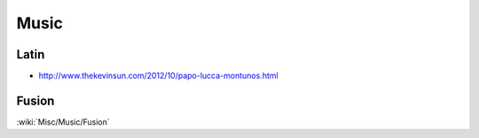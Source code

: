 Music
=====

Latin
:::::

* http://www.thekevinsun.com/2012/10/papo-lucca-montunos.html

Fusion
::::::

:wiki:`Misc/Music/Fusion`

